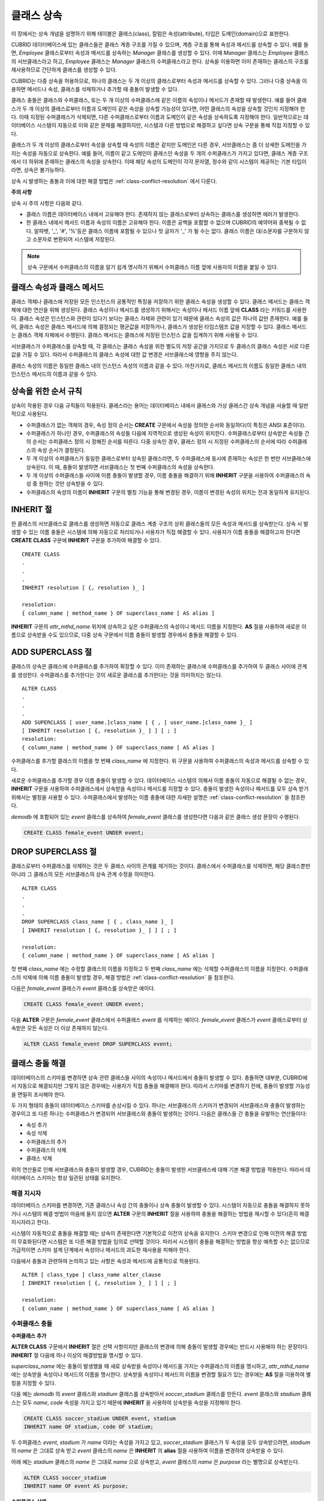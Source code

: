 ***********
클래스 상속
***********

이 장에서는 상속 개념을 설명하기 위해 테이블은 클래스(class), 칼럼은 속성(attribute), 타입은 도메인(domain)으로 표현한다.

CUBRID 데이터베이스에 있는 클래스들은 클래스 계층 구조를 가질 수 있으며, 계층 구조를 통해 속성과 메서드를 상속할 수 있다. 예를 들면, *Employee* 클래스로부터 속성과 메서드를 상속하는 *Manager* 클래스를 생성할 수 있다. 이때 *Manager* 클래스는 *Employee* 클래스의 서브클래스라고 하고, *Employee* 클래스는 *Manager* 클래스의 수퍼클래스라고 한다. 상속을 이용하면 이미 존재하는 클래스의 구조를 재사용하므로 간단하게 클래스를 생성할 수 있다.

CUBRID는 다중 상속을 허용하므로, 하나의 클래스는 두 개 이상의 클래스로부터 속성과 메서드를 상속할 수 있다. 그러나 다중 상속을 이용하면 메서드나 속성, 클래스를 삭제하거나 추가할 때 충돌이 발생할 수 있다.

클래스 충돌은 클래스와 수퍼클래스, 또는 두 개 이상의 수퍼클래스에 같은 이름의 속성이나 메서드가 존재할 때 발생한다. 예를 들어 클래스가 두 개 이상의 클래스로부터 이름과 도메인이 같은 속성을 상속할 가능성이 있다면, 어떤 클래스의 속성을 상속할 것인지 지정해야 한다. 이때 지정된 수퍼클래스가 삭제되면, 다른 수퍼클래스로부터 이름과 도메인이 같은 속성을 상속하도록 지정해야 한다. 일반적으로는 데이터베이스 시스템이 자동으로 이와 같은 문제를 해결하지만, 시스템과 다른 방법으로 해결하고 싶다면 상속 구문을 통해 직접 지정할 수 있다.

클래스가 두 개 이상의 클래스로부터 속성을 상속할 때 속성의 이름은 같지만 도메인은 다른 경우, 서브클래스는 좀 더 상세한 도메인을 가지는 속성을 자동으로 상속한다. 예를 들어, 이름이 같고 도메인이 클래스인 속성을 두 개의 수퍼클래스가 가지고 있다면, 클래스 계층 구조에서 더 하위에 존재하는 클래스의 속성을 상속한다. 이때 해당 속성의 도메인이 각각 문자열, 정수와 같이 시스템이 제공하는 기본 타입이라면, 상속은 불가능하다.

상속 시 발생하는 충돌과 이에 대한 해결 방법은 :ref:`class-conflict-resolution` 에서 다룬다.

**주의 사항**

상속 시 주의 사항은 다음와 같다.

*   클래스 이름은 데이터베이스 내에서 고유해야 한다. 존재하지 않는 클래스로부터 상속하는 클래스를 생성하면 에러가 발생한다.
*   한 클래스 내에서 메서드 이름과 속성의 이름은 고유해야 한다. 이름은 공백을 포함할 수 없으며 CUBRID의 예약어와 중복될 수 없다. 알파벳, '_', '#', '%'등은 클래스 이름에 포함될 수 있으나 첫 글자가 '_' 가 될 수는 없다. 클래스 이름은 대/소문자를 구분하지 않고 소문자로 변환되어 시스템에 저장된다.

.. note:: 상속 구문에서 수퍼클래스의 이름을 알기 쉽게 명시하기 위해서 수퍼클래스 이름 앞에 사용자의 이름을 붙일 수 있다.

클래스 속성과 클래스 메서드
===========================

클래스 객체나 클래스에 저장된 모든 인스턴스의 공통적인 특징을 저장하기 위한 클래스 속성을 생성할 수 있다. 클래스 메서드는 클래스 객체에 대한 연산을 위해 생성된다. 클래스 속성이나 메서드를 생성하기 위해서는 속성이나 메서드 이름 앞에 **CLASS** 라는 키워드를 사용한다. 클래스 속성은 인스턴스와 관련이 있다기 보다는 클래스 자체와 관련이 있기 때문에 클래스 속성의 값은 하나의 값만 존재한다. 예를 들어, 클래스 속성은 클래스 메서드에 의해 결정되는 평균값을 저장하거나, 클래스가 생성된 타임스탬프 값을 저장할 수 있다. 클래스 메서드는 클래스 객체 자체에서 수행된다. 클래스 메서드는 클래스에 저장된 인스턴스 값을 집계하기 위해 사용될 수 있다.

서브클래스가 수퍼클래스를 상속할 때, 각 클래스는 클래스 속성을 위한 별도의 저장 공간을 가지므로 두 클래스의 클래스 속성은 서로 다른 값을 가질 수 있다. 따라서 수퍼클래스의 클래스 속성에 대한 값 변경은 서브클래스에 영향을 주지 않는다.

클래스 속성의 이름은 동일한 클래스 내의 인스턴스 속성의 이름과 같을 수 있다. 마찬가지로, 클래스 메서드의 이름도 동일한 클래스 내의 인스턴스 메서드의 이름과 같을 수 있다.

상속을 위한 순서 규칙
=====================

상속이 작용된 경우 다음 규칙들이 적용된다. 클래스라는 용어는 데이터베이스 내에서 클래스와 가상 클래스간 상속 개념을 서술할 때 일반적으로 사용된다.

*   수퍼클래스가 없는 객체의 경우, 속성 정의 순서는 **CREATE** 구문에서 속성을 정의한 순서와 동일하다(이 특징은 ANSI 표준이다).

*   수퍼클래스가 하나인 경우, 수퍼클래스의 속성들 다음에 지역적으로 생성된 속성이 위치한다. 수퍼클래스로부터 상속받은 속성들 간의 순서는 수퍼클래스 정의 시 정해진 순서를 따른다. 다중 상속인 경우, 클래스 정의 시 지정된 수퍼클래스의 순서에 따라 수퍼클래스의 속성 순서가 결정된다.

*   두 개 이상의 수퍼클래스가 동일한 클래스로부터 상속된 클래스라면, 두 수퍼클래스에 동시에 존재하는 속성은 한 번만 서브클래스에 상속된다. 이 때, 충돌이 발생하면 서브클래스는 첫 번째 수퍼클래스의 속성을 상속한다.

*   두 개 이상의 수퍼클래스들 사이에 이름 충돌이 발생할 경우, 이름 충돌을 해결하기 위해 **INHERIT** 구문을 사용하여 수퍼클래스의 속성 중 원하는 것만 상속받을 수 있다.

*   수퍼클래스의 속성의 이름이 **INHERIT** 구문의 별칭 기능을 통해 변경된 경우, 이름이 변경된 속성의 위치는 전과 동일하게 유지된다.

INHERIT 절
==========

한 클래스의 서브클래스로 클래스를 생성하면 자동으로 클래스 계층 구조의 상위 클래스들의 모든 속성과 메서드를 상속받는다. 상속 시 발생할 수 있는 이름 충돌은 시스템에 의해 자동으로 처리되거나 사용자가 직접 해결할 수 있다. 사용자가 이름 충돌을 해결하고자 한다면 **CREATE CLASS** 구문에 **INHERIT** 구문을 추가하여 해결할 수 있다. ::

	CREATE CLASS
	.
	.
	.
	INHERIT resolution [ {, resolution }_ ]

	resolution:
	{ column_name | method_name } OF superclass_name [ AS alias ]

**INHERIT** 구문의 *attr_mthd_name* 위치에 상속하고 싶은 수퍼클래스의 속성이나 메서드 이름을 지정한다. **AS** 절을 사용하여 새로운 이름으로 상속받을 수도 있으므로, 다중 상속 구문에서 이름 충돌이 발생할 경우에서 충돌을 해결할 수 있다.

.. _add-superclass:

ADD SUPERCLASS 절
=================

클래스의 상속은 클래스에 수퍼클래스를 추가하여 확장할 수 있다. 이미 존재하는 클래스에 수퍼클래스를 추가하여 두 클래스 사이에 관계를 생성한다. 수퍼클래스를 추가한다는 것이 새로운 클래스를 추가한다는 것을 의미하지는 않는다. ::

	ALTER CLASS
	.
	.
	.
	ADD SUPERCLASS [ user_name.]class_name [ { , [ user_name.]class_name }_ ]
	[ INHERIT resolution [ {, resolution }_ ] ] [ ; ]
	resolution:
	{ column_name | method_name } OF superclass_name [ AS alias ]

수퍼클래스를 추가할 클래스의 이름을 첫 번째 *class_name* 에 지정한다. 위 구문을 사용하여 수퍼클래스의 속성과 메서드를 상속할 수 있다.

새로운 수퍼클래스를 추가할 경우 이름 충돌이 발생할 수 있다. 데이터베이스 시스템의 의해서 이름 충돌이 자동으로 해결될 수 없는 경우, **INHERIT** 구문을 사용하여 수퍼클래스에서 상속받을 속성이나 메서드를 지정할 수 있다. 충돌이 발생한 속성이나 메서드를 모두 상속 받기 위해서는 별칭을 사용할 수 있다. 수퍼클래스에서 발생하는 이름 충돌에 대한 자세한 설명은 :ref:`class-conflict-resolution` 을 참조한다.

*demodb* 에 포함되어 있는 *event* 클래스를 상속하여 *female_event* 클래스를 생성한다면 다음과 같은 클래스 생성 문장이 수행된다.

.. code-block:: sql

	CREATE CLASS female_event UNDER event;

DROP SUPERCLASS 절
==================

클래스로부터 수퍼클래스를 삭제하는 것은 두 클래스 사이의 관계를 제거하는 것이다. 클래스에서 수퍼클래스를 삭제하면, 해당 클래스뿐만 아니라 그 클래스의 모든 서브클래스의 상속 관계 수정을 의미한다. ::

	ALTER CLASS
	.
	.
	.
	DROP SUPERCLASS class_name [ { , class_name }_ ]
	[ INHERIT resolution [ {, resolution }_ ] ] [ ; ]
	 
	resolution:
	{ column_name | method_name } OF superclass_name [ AS alias ]

첫 번째 *class_name* 에는 수정할 클래스의 이름을 지정하고 두 번째 *class_name* 에는 삭제할 수퍼클래스의 이름을 지정한다. 수퍼클래스의 삭제에 의해 이름 충돌이 발생할 경우, 해결 방법은 :ref:`class-conflict-resolution` 을 참조한다.

다음은 *female_event* 클래스가 *event* 클래스를 상속받은 예이다.

.. code-block:: sql

	CREATE CLASS female_event UNDER event;

다음 **ALTER** 구문은 *female_event* 클래스에서 수퍼클래스 *event* 를 삭제하는 예이다. *female_event* 클래스가 *event* 클래스로부터 상속받은 모든 속성은 더 이상 존재하지 않는다.

.. code-block:: sql

	ALTER CLASS female_event DROP SUPERCLASS event;

.. _class-conflict-resolution:

클래스 충돌 해결
================

데이터베이스의 스키마를 변경하면 상속 관련 클래스들 사이의 속성이나 메서드에서 충돌이 발생할 수 있다. 충돌하면 대부분, CUBRID에서 자동으로 해결되지만 그렇지 않은 경우에는 사용자가 직접 충돌을 해결해야 한다. 따라서 스키마를 변경하기 전에, 충돌이 발생할 가능성을 면밀히 조사해야 한다.

두 가지 형태의 충돌이 데이터베이스 스키마를 손상시킬 수 있다. 하나는 서브클래스의 스키마가 변경되어 서브클래스와 충돌이 발생하는 경우이고 또 다른 하나는 수퍼클래스가 변경되어 서브클래스와 충돌이 발생하는 것이다. 다음은 클래스들 간 충돌을 유발하는 연산들이다:

*   속성 추가
*   속성 삭제
*   수퍼클래스의 추가
*   수퍼클래스의 삭제
*   클래스 삭제

위의 연산들로 인해 서브클래스와 충돌이 발생할 경우, CUBRID는 충돌이 발생한 서브클래스에 대해 기본 해결 방법을 적용한다. 따라서 데이터베이스 스키마는 항상 일관된 상태를 유지한다.

해결 지시자
-----------

데이터베이스 스키마를 변경하면, 기존 클래스나 속성 간의 충돌이나 상속 충돌이 발생할 수 있다. 시스템이 자동으로 충돌을 해결하지 못하거나 시스템의 해결 방법이 마음에 들지 않으면 **ALTER** 구문의 **INHERIT** 절을 사용하여 충돌을 해결하는 방법을 제시할 수 있다(흔히 해결 지시자라고 한다).

시스템이 자동적으로 충돌을 해결할 때는 상속이 존재한다면 기본적으로 이전의 상속을 유지한다. 스키마 변경으로 인해 이전의 해결 방법이 무효화된다면 시스템은 또 다른 해결 방법을 임의로 선택할 것이다. 따라서 시스템이 충돌을 해결하는 방법을 항상 예측할 수는 없으므로 가급적이면 스키마 설계 단계에서 속성이나 메서드의 과도한 재사용을 피해야 한다.

다음에서 충돌과 관련하여 논의하고 있는 사항은 속성과 메서드에 공통적으로 적용된다. ::

	ALTER [ class_type ] class_name alter_clause
	[ INHERIT resolution [ {, resolution }_ ] ] [ ; ]

	resolution:
	{ column_name | method_name } OF superclass_name [ AS alias ]

수퍼클래스 충돌
---------------

**수퍼클래스 추가**

**ALTER CLASS** 구문에서 **INHERIT** 절은 선택 사항이지만 클래스의 변경에 의해 충돌이 발생할 경우에는 반드시 사용해야 하는 문장이다. **INHERIT** 절 다음에 하나 이상의 해결방법을 명시할 수 있다.

*superclass_name* 에는 충돌이 발생했을 때 새로 상속받을 속성이나 메서드를 가지는 수퍼클래스의 이름을 명시하고, *attr_mthd_name* 에는 상속받을 속성이나 메서드의 이름을 명시한다. 상속받을 속성이나 메서드의 이름을 변경할 필요가 있는 경우에는 **AS** 절을 이용하여 별칭을 지정할 수 있다.

다음 예는 *demodb* 의 *event* 클래스와 *stadium* 클래스를 상속받아서 *soccer_stadium* 클래스를 만든다. *event* 클래스와 *stadium* 클래스는 모두 *name*, *code* 속성을 가지고 있기 때문에 **INHERIT** 을 사용하여 상속받을 속성을 지정해야 한다.

.. code-block:: sql

	CREATE CLASS soccer_stadium UNDER event, stadium
	INHERIT name OF stadium, code OF stadium;

두 수퍼클래스 *event*, *stadium* 가 *name* 이라는 속성을 가지고 있고, *soccer_stadium* 클래스가 두 속성을 모두 상속받으려면, *stadium* 의 *name* 은 그대로 상속 받고 *event* 클래스의 *name* 은 **INHERIT** 의 **alias** 절을 사용하여 이름을 변경하여 상속받을 수 있다.

아래 예는 *stadium* 클래스의 *name* 은 그대로 *name* 으로 상속받고, *event* 클래스의 *name* 은 *purpose* 라는 별명으로 상속받는다.

.. code-block:: sql

	ALTER CLASS soccer_stadium
	INHERIT name OF event AS purpose;

**수퍼클래스 삭제**

**INHERIT** 을 사용하여 명시적으로 속성이나 메서드를 상속한 수퍼클래스를 삭제하면 서브클래스에서 다시 이름 충돌이 발생할 수 있다. 이 경우에는 삭제할 때 명시적으로 상속받을 속성이나 메서드를 지정해야 한다.

다음 예는 *demodb* 의 *game*, *participant*, *stadium* 클래스를 상속받아서 *seoul_1988_soccer* 클래스를 만들고, 그 중 *participant* 클래스를 수퍼클래스에서 제거한다. *participant* 클래스에서 *nation_code* 와 *host_year* 를 명시적으로 상속받았기 때문에, 수퍼클래스에서 제거하기 전에 *nation_code* 와 *host_year* 의 이름 충돌을 해결해야 한다. 하지만, *host_year* 는 *game* 클래스에만 존재하므로 명시적으로 지정할 필요는 없다.

.. code-block:: sql

	CREATE CLASS seoul_1988_soccer UNDER game, participant, stadium
	INHERIT nation_code OF participant, host_year OF participant;
	
	ALTER CLASS seoul_1988_soccer
	DROP SUPERCLASS participant
	INHERIT nation_code OF stadium;

**호환되는 도메인**

두 개 이상의 수퍼클래스 사이에서 속성의 충돌이 발생할 때, 모든 속성이 호환되는 도메인을 가지는 경우에만 충돌을 해결하는 구문이 불가능하다.

예들 들어, 정수 타입의 *phone* 이라는 속성을 가지는 수퍼클래스를 상속받은 클래스에는 문자열 타입의 *phone* 속성을 가지는 또 다른 수퍼클래스를 추가할 수 없다. 두 수퍼클래스의 *phone* 속성의 타입이 모두 문자열이거나 정수라면 **INHERIT** 구문을 이용하여 충돌을 해결하면서 수퍼클래스를 추가할 수 있다.

이름은 같지만 도메인이 다른 속성을 상속할 때 도메인 호환성이 점검된다. 이 경우, 클래스 상속 계층 구조의 하위 클래스를 도메인으로 갖는 속성이 자동으로 상속된다. 상속받을 속성들의 도메인이 호환 가능할 때, 상속 관계가 만들어지는 클래스에서 충돌이 해결되어야 한다.

서브클래스 충돌
---------------

클래스의 변경 사항은 모든 서브클래스에 자동으로 전파된다. 변화된 내용으로 인해 서브클래스에 문제가 발생한다면, CUBRID가 문제되는 서브클래스 충돌(subclass conflict)을 처리하고 시스템이 자동으로 충돌을 해결했다는 경고 메시지를 보여준다.

수퍼클래스의 추가, 속성과 메서드의 생성, 삭제로 인해 서브클래스 충돌이 발생할 수 있다. 클래스의 변경 사항은 모든 서브클래스에 영향을 미친다. 변경된 사항이 자동 전파되는 특징으로 인해 정상적인 변경도 하위 서브클래스들에 부작용을 유발할 수 있다.

**속성과 메서드의 추가**

서브클래스 충돌의 가장 단순한 형태는 속성을 추가할 때 발생한다. 한 수퍼클래스에 추가된 속성이 또 다른 수퍼클래스에서 이미 상속 받고 있는 속성의 이름과 동일하다면 서브클래스 충돌이 발생할 것이다. 이러한 경우 CUBRID는 이 문제를 자동으로 해결한다. 즉, 추가된 속성은 동일한 이름의 속성을 이미 상속하고 있는 모든 서브클래스에 상속되지 않는다.

다음은 *event* 클래스에 속성을 추가하는 예이다. *soccer_stadium* 클래스는 수퍼클래스로 *event* 와 *stadium* 클래스를 가지며, *stadium* 클래스에는 *nation_code* 속성이 이미 존재한다. 따라서 *event* 클래스에 *nation_code* 속성을 추가하면 *soccer_stadium* 클래스에서는 *nation_code* 속성과 관련하여 충돌이 발생하지만, CUBRID는 이 충돌을 자동으로 해결한다.

.. code-block:: sql

	ALTER CLASS event
	ADD ATTRIBUTE nation_code CHAR(3);

만약 *event* 가 *soccer_stadium* 의 수퍼클래스에서 제거되면, *stadium* 클래스의 *cost* 속성이 자동으로 상속될 것이다. 

**속성과 메서드의 삭제**

속성이 삭제되면, **INHERIT** 구문을 사용하여 그 속성을 상속받도록 한 문장의 효력 역시 사라진다. 속성이 삭제됨으로써 충돌이 발생한다면 시스템은 새로운 상속 계층 구조를 결정할 것이다. 만약, 시스템이 결정한 상속 계층 구조가 마음에 들지 않으면 **ALTER** 구문의 **INHERIT** 절을 사용하여 사용자가 계층 구조를 정할 수도 있다. 아래의 경우가 이러한 충돌에 해당할 것이다.

세 개의 서로 다른 수퍼클래스로부터 속성을 상속 받는 서브클래스가 있다고 가정하자. 모든 수퍼클래스에서 이름 충돌이 발생하였고, 이 문제를 해결하기 위해 명시적으로 상속된 속성이 삭제되었다면 나머지 두 개의 속성 중 하나가 자동으로 상속될 것이다.

다음은 서브클래스 충돌의 예이다. 클래스 *B*, *C*, *D* 는 클래스 *E* 의 수퍼클래스고 세 개의 수퍼클래스는 이름이 *team* 이고 도메인이 *team_event* 인 속성을 가진다. 클래스 *E* 는 다음과 같이 *C* 클래스의 *place* 속성을 상속받으며 생성되었다.

.. code-block:: sql

	create class E under B, C, D
	inherit place of C;

이 경우의 상속 계층 구조는 다음과 같다:

.. image:: /images/image6.png

클래스 *C* 를 수퍼클래스에서 삭제하기로 결정했다고 가정하자. 이 삭제는 상속 계층 구조의 변경을 요구할 것이다. 나머지 *B*, *D* 클래스의 *game* 속성의 도메인이 동일 레벨이므로 시스템은 둘 중 하나를 임의로 선택하여 상속할 것이다. 시스템의 임의 선택을 원하지 않으면 클래스 변경 시에 **INHERIT** 구문을 사용하여 상속받을 클래스를 지정할 수 있다.

.. code-block:: sql

	ALTER CLASS E INHERIT game OF D;
	ALTER CLASS C DROP game;

.. note::

	한 수퍼클래스의 *game* 속성의 도메인이 *event* 이고, 또 다른 수퍼클래스의 속성이 *team_event* 인 경우, *team_event* 가 *event* 에 비해 더 상세하므로(상속 계층 구조상 더 하위에 존재하므로) *team_event* 를 도메인으로 가지는 속성이 상속될 것이다. 이 경우 사용자가 강제적으로 *event* 를 도메인으로 가지는 속성을 상속할 수는 없다. *event* 클래스는 *team_event* 보다 상속 계층 구조의 상위에 존재하기 때문이다.

스키마 불변성
-------------

데이터베이스 스키마 불변성은 항상(스키마 변경 전/후) 스키마가 지켜야 하는 스키마의 특징이다, 클래스 계층 불변성, 이름 불변성, 상속 불변성, 일관성의 불변성 등 네 가지 유형의 불변성이 존재한다.

*   **클래스 계층 불변성**
    은 하나의 루트를 가지며 연결된 클래스들이 방향성을 갖는 비순환 그래프(DAG: directed acyclic graph)인 클래스 계층 구조를 정의한다. 즉, 루트를 제외한 모든 클래스는 하나 이상의 수퍼클래스를 가지고 자기 자신이 수퍼클래스가 될 수 없다. DAG의 루트는 object라는 시스템 정의 클래스이다.

*   **이름 불변성**
    이란 클래스 계층 구조상의 모든 클래스는 고유한 이름을 가져야 하고, 클래스 내의 모든 속성 역시 고유한 이름을 가져야 함을 의미한다. 즉, 동일한 이름의 클래스를 생성하거나 한 클래스에서 동일한 이름의 속성, 메서드를 생성하는 것은 규칙에 어긋나므로 거부된다.

이름 불변성은 이름변경 한정어(qualifier)에 의해 재정의된다. 이름변경 한정어는 속성 또는 메서드의 이름이 변경될 수 있도록 한다.

*   **상속 불변성**
    은 한 클래스는 모든 수퍼클래스의 모든 속성들과 메서드들을 상속해야 한다는 것이다. 이 불변성은 출처 한정어, 충돌 한정어, 도메인 한정어 등 세 개의 한정어로 구분될 수 있다. 상속 이후, 상속된 속성들과 메서드들은 이름이 변경될 수 있다. 기본값 또는 공유값 속성의 경우에, 기본값과 공유값은 수정될 수 있다. 상속 불변성은 이러한 변경들이 속성들과 메서드들을 상속한 모든 클래스에 전파될 것이라는 것을 의미한다.

    *   **출처 한정어** 는, 클래스 *S* 라는 클래스를 상속한 클래스들을 클래스 *C* 가 다시 상속받을 경우, 클래스 *S* 로부터 각각의 클래스에 상속된 속성(메서드)들은 오직 하나씩만 클래스 *C* 에 상속될 수 있다는 것을 의미한다. 다시 말하면, 만일 한 속성(메서드)이 클래스 *S* 에 먼저 정의되었고, 다른 클래스들에 의해 상속되었다면, 그 속성(메서드)이 여러 개의 서브클래스에 존재하지만 실질적으로는 한 속성(메서드)인 것이다. 따라서, 한 클래스가 출처가 같은 속성(메서드)를 가지는 클래스들로부터 다중 상속 받는 경우, 오직 한 속성(메서드)의 모습만을 상속한다.

    *   **충돌 한정어** 란, 출처는 다르지만 동일한 이름을 가지는 속성(메서드)을 가지는 두 개 이상의 클래스를 클래스 *C* 가 상속한다면, 클래스 *C* 는 하나 이상의 클래스를 모두 상속받을 수 있다는 것이다. 동일한 이름의 속성(메서드)를 상속받으려면 이름 불변성을 위반하므로 이름 변경이 필요하다.

    *   **도메인 한정어** 는 상속된 속성의 도메인이 그 도메인의 서브클래스로 변환될 수도 있음을 의미한다.

*   **일치 불변성**
    은 데이터베이스 스키마는 스키마를 변경하는 순간을 제외하고 항상 스키마 불변성과 모든 규칙들을 준수해야 한다는 것이다.

스키마 변경 규칙
----------------

스키마 불변성에서 항상 유지되어야 하는 스키마의 특성들에 대해 언급하였다. 스키마를 변경하는 방법은 몇 가지가 존재하며 이 방법들은 스키마 불변성을 유지해야 한다. 예를 들어, 수퍼클래스를 하나만 가지는 클래스에서 그 수퍼클래스와의 관계를 제거한다고 가정하자. 수퍼클래스와의 관계가 삭제되면 그 클래스는 object 클래스의 직속 서브클래스가 되거나 만약 사용자가 그 클래스는 적어도 하나의 수퍼클래스를 가져야 한다고 명시했다면 그 삭제는 거부될 것이다. 이러한 선택은 임의적인 측면이 있지만, 스키마를 변경하는 방법 중 하나를 선택하기 위한 몇 가지 규칙을 가지는 것은 사용자나 데이터베이스 설계자에게 분명 유용할 것이다.

충돌 해결 규칙(conflict-resolution rules), 도메인 변경 규칙(domain-change rule), 클래스 계층 규칙(class-hierarchy rule)의 세 가지 형태 규칙이 적용된다.

일곱 개의 충돌 해결 규칙은 상속 불변성을 강화한다. 대부분의 스키마 변경 규칙은 이름 충돌 때문에 필요하다. 도메인 변경 규칙은 상속 불변성의 도메인 해결을 강화한다. 클래스 계층 규칙은 클래스 계층 불변성을 강화한다.

**충돌 해결 규칙**

* **규칙 1** : 클래스 *C* 의 속성(메서드) 이름이 수퍼클래스 *S* 의 속성 이름과 충돌이 발생한다면(이름이 같다면), 클래스 *C* 의 속성이 사용된다. *S* 의 속성은 상속되지 않는다.

  어떤 클래스가 하나 이상의 수퍼클래스를 가지는 경우, 속성들이 의미적으로 같은지, 어떤 속성을 상속받을 것인지를 결정하기 위해 각 수퍼클래스가 가지는 속성(메서드)들의 세가지 측면이 고려되어야 한다. 속성(메서드)의 세 가지 측면은 이름, 도메인, 출처이다. 아래 표는 세 가지 측면에서 두 수퍼클래스에서 발생할 수 있는 여덟 가지 조합이다. 사례 1의 경우(두 개의 서로 다른 수퍼클래스의 속성이 이름, 도메인, 출처가 모두 같은 경우), 두 속성은 동일하므로 서브클래스는 둘 중 하나만 상속받아야 한다. 사례 8의 경우(두 개의 서로 다른 수퍼클래스의 속성이 이름, 도메인, 출처가 모두 다른 경우), 두 속성은 완전히 다른 속성이므로 모두 상속받아야 한다.

  +--------+--------+---------+--------+
  | 사례   | 이름   | 도메인  | 출처   |
  +========+========+=========+========+
  | 1      | 같음   | 같음    | 같음   |
  +--------+--------+---------+--------+
  | 2      | 같음   | 같음    | 다름   |
  +--------+--------+---------+--------+
  | 3      | 같음   | 다름    | 같음   |
  +--------+--------+---------+--------+
  | 4      | 같음   | 다름    | 다름   |
  +--------+--------+---------+--------+
  | 5      | 다름   | 같음    | 같음   |
  +--------+--------+---------+--------+
  | 6      | 다름   | 같음    | 다름   |
  +--------+--------+---------+--------+
  | 7      | 다름   | 다름    | 같음   |
  +--------+--------+---------+--------+
  | 8      | 다름   | 다름    | 다름   |
  +--------+--------+---------+--------+

  8개의 사례 중 5개(1, 5, 6, 7, 8)는 명확한 의미를 가지고 있다. 상속 불변성은 이러한 경우의 충돌을 해결하기 위한 가이드 라인이다. 나머지 사례(2, 3, 4)의 경우, 충돌을 자동으로 해결하는 것은 매우 어렵다. 규칙 2, 규칙 3이 이러한 충돌의 해결 방안이 될 수 있다.

* **규칙 2** : 두 개 이상의 수퍼클래스가 출처는 다르지만 같은 이름과 도메인의 속성(메서드)을 가질 때, 사용자가 충돌 해결 구문을 사용할 경우 하나 이상의 속성(메서드)을 상속할 수 있다. 충돌 해결 구문을 사용하지 않는다면 시스템은 임의의 어느 한 속성을 선택하여 상속할 것이다.

  이 규칙은 위 표의 사례 2 형태의 충돌을 해결하기 위한 가이드 라인이다.

* **규칙 3** : 두 개 이상의 수퍼클래스가 출처와 도메인은 다르지만 이름이 같은 속성(메서드)을 가질 때, 더 상세한 도메인(상속 계층 구조의 하위에 있는)을 가지는 속성(메서드)이 상속될 것이다. 도메인들 사이에 상속 관계가 없으면 스키마 변경은 허용되지 않는다.

  이 규칙은 사례 3, 4 형태의 충돌을 해결하기 위한 가이드 라인이다. 규칙 3과 규칙 4가 충돌하는 경우, 규칙 3이 규칙 4보다 우선한다.

* **규칙 4** : 사용자는 사례 3, 4의 경우를 제외하면 어떠한 변경도 가능하다. 뿐만 아니라, 서브클래스에 대한 충돌 해결이 수퍼클래스에 대한 변경을 초래할 수 없다.

  규칙 4의 철학은 "상속은 서브클래스가 수퍼클래스로부터 부여받은 권리로 서브클래스의 변경이 수퍼클래스에 영향을 줄 수 없다"라는 것이다. 규칙 4는 클래스 *C* 와 수퍼클래스들 사이에 발생하는 충돌을 해결하기 위해 수퍼클래스의 포함된 속성(메서드)의 이름을 변경할 수 없다는 것을 의미한다. 규칙 4의 예외는 스키마 변경이 사례 3, 4의 충돌을 유발하는 경우이다.

  * 예를 들어, 클래스 *A* 가 클래스 *B* 의 수퍼클래스고, 클래스 *B* 가 타입이 **DATE** 인 *playing_date* 라는 속성을 가진다고 가정하자. 클래스 *A* 에 **STRING** 타입의 *playing_date* 라는 이름의 속성을 추가하면, 클래스 *B* 의 *playing_date* 속성과 충돌이 발생할 것이다. 이것이 사례 4의 경우다. 이 충돌을 해결하는 정확한 방법은 사용자가 클래스 *B* 가 클래스 *A* 의 *playing_date* 속성을 상속하도록 명시하는 것이다. 메서드가 속성을 참조한다면, 클래스 *B* 의 사용자는 올바른 *playing_date* 속성을 참조하도록 메서드를 적절히 변경할 필요가 있다. 클래스 *A* 의 스키마 변경이 허용되지 않는 이유는 클래스 *B* 의 사용자가 스키마 변경으로 인해 발행하는 충돌을 해결하기 위해 명시적인 구문을 기술하지 않으면, 스키마가 일관되지 않은 상태가 되기 때문이다.

  .. image:: /images/image7.png

* **규칙 5** : 수퍼클래스의 스키마를 변경함으로써 충돌이 발생하면, 그 변경이 규칙들을 위반하지 않는 한 원래의 해결 방법이 유지된다. 그러나 스키마 변경이 원래의 해결 방법을 무효화한다면 시스템은 다른 해결 방법을 적용할 것이다.

  규칙 5는 충돌이 없는 클래스에 충돌을 유발하거나, 이전의 충돌을 해결하는 방법을 무효화하는 상황을 책임지는 규칙이다.

  이러한 경우는 수퍼클래스에 속성(메서드)이 추가되거나 수퍼클래스로부터 상속받은 속성(메서드)이 삭제될 때, 속성(메서드)의 이름 또는 도메인이 변경되거나, 수퍼클래스가 삭제되는 상황이다. 규칙 5는 규칙 4의 철학과 일치한다. 즉, 사용자는 그 클래스를 상속한 서브클래스가 상속받은 속성(메서드)에 어떠한 영향을 미칠지 신경 쓰지 않고 자유롭게 클래스를 변경할 수 있다.

  클래스 *C* 의 수퍼클래스의 스키마를 변경할 때, 이전에 다른 클래스와 충돌이 발생하여 그 클래스의 속성을 상속하기로 결정했다면 클래스 *C* 의 속성(메서드) 손실을 초래할 수 있다. 이 경우, 이전에 충돌했던 속성(메서드) 중 하나를 대신 상속 받아야 한다.

  수퍼클래스의 스키마 변경은 속성(메서드)과 클래스 *C* 의 (지역적으로 선언되거나 상속받은) 속성(메서드)의 충돌을 일으킬 수 있다. 이 경우, 시스템은 규칙 2나 규칙 3을 적용하여 충돌을 자동으로 해결하고 사용자에게 알릴 수도 있다.

  수퍼클래스와의 관계를 추가하거나 삭제함으로써 새로운 충돌이 발생하는 상황은 규칙 5를 적용할 수 없다. 클래스에 대한 수퍼클래스 추가/삭제는 클래스 내에서 제어되어야 한다. 즉, 사용자가 명시적인 해결 방법을 제시해야 한다.

* **규칙 6** : 속성이나 메서드의 변경은 충돌이 발생하지 않는 서브클래스들에게만 전파된다.

  이 규칙은 규칙 5와 상속 불변성의 적용을 제한한다. 규칙 2, 규칙 3을 적용하여 충돌을 탐지하고 해결할 수 있다.

* **규칙 7** : 클래스 *R* 의 속성이 클래스 *C* 를 도메인으로 사용해도 클래스 *C* 를 삭제할 수 있다. 이 경우, 클래스 *C* 를 도메인으로 사용하는 속성의 도메인이 object로 변경 될 수 있다.

**도메인 변경 규칙**

* **규칙 8** : 클래스 *C* 의 한 속성의 도메인이 *D* 에서 *D* 의 수퍼클래스로 변경되었다면 새로운 도메인은 클래스 *C* 가 속성을 상속받은 수퍼클래스의 대응하는 도메인보다 더 일반적이지 않다. 다음 예는 이 규칙의 원리를 설명한다.

  데이터베이스에 *player* 라는 속성을 가지는 *game* 클래스와 *game* 을 상속한 *female_game* 클래스가 존재한다고 가정하자. *game* 의 *player* 속성의 도메인은 *athlete* 클래스이지만 *female_game* 의 *player* 속성의 도메인은 *athlete* 의 서브클래스인 *female_athlete* 클래스로 변경되었다. 다음 그림이 이러한 관계를 보여주고 있다. 그러나 *female_game* 의 *player* 속성의 도메인은 *female_athlete* 의 수퍼클래스인 *athlete* 로 다시 변경될 수 있다.

  .. image:: /images/image8.png

**클래스 계층 규칙**

* **규칙 9** : 수퍼클래스가 없는 클래스는 object의 직속 서브클래스가 된다. 클래스 계층 규칙은 수퍼클래스가 없는 클래스의 특성을 정의한다. 수퍼클래스 없이 클래스를 생성한다면 object를 수퍼클래스가 갖게 된다. 만약 클래스 *C* 의 고유한 수퍼클래스인 *S* 를 삭제하면 클래스 *C* 는 object의 직속 서브클래스가 된다.

